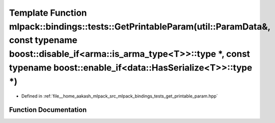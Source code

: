 .. _exhale_function_namespacemlpack_1_1bindings_1_1tests_1ad45c261f2638aa3f0eb6d8f6ac7345e0:

Template Function mlpack::bindings::tests::GetPrintableParam(util::ParamData&, const typename boost::disable_if<arma::is_arma_type<T>>::type \*, const typename boost::enable_if<data::HasSerialize<T>>::type \*)
=================================================================================================================================================================================================================

- Defined in :ref:`file__home_aakash_mlpack_src_mlpack_bindings_tests_get_printable_param.hpp`


Function Documentation
----------------------


.. doxygenfunction:: mlpack::bindings::tests::GetPrintableParam(util::ParamData&, const typename boost::disable_if<arma::is_arma_type<T>>::type *, const typename boost::enable_if<data::HasSerialize<T>>::type *)
